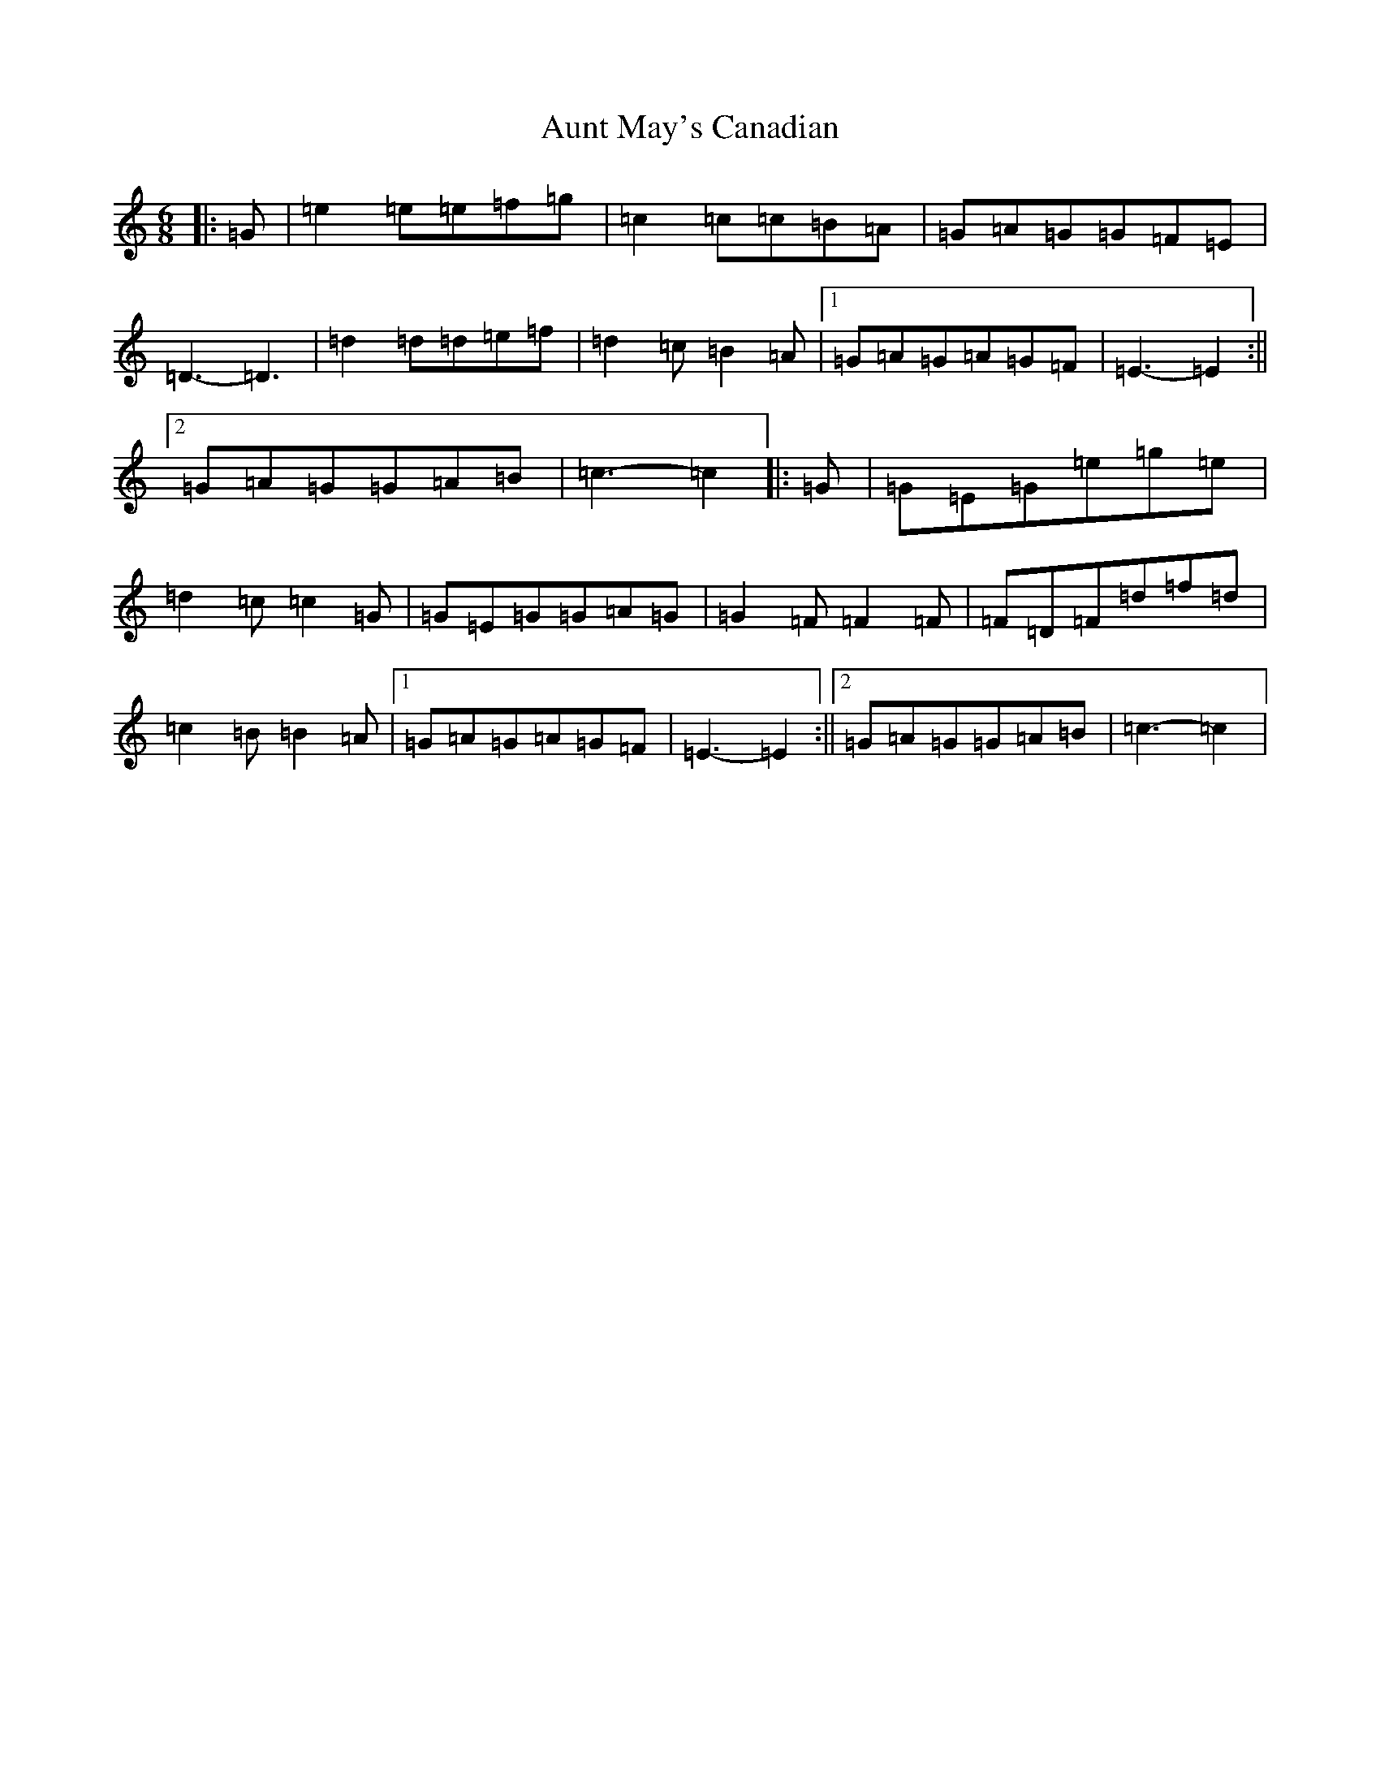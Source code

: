 X: 1093
T: Aunt May's Canadian
S: https://thesession.org/tunes/7000#setting7000
R: jig
M:6/8
L:1/8
K: C Major
|:=G|=e2=e=e=f=g|=c2=c=c=B=A|=G=A=G=G=F=E|=D3-=D3|=d2=d=d=e=f|=d2=c=B2=A|1=G=A=G=A=G=F|=E3-=E2:||2=G=A=G=G=A=B|=c3-=c2|:=G|=G=E=G=e=g=e|=d2=c=c2=G|=G=E=G=G=A=G|=G2=F=F2=F|=F=D=F=d=f=d|=c2=B=B2=A|1=G=A=G=A=G=F|=E3-=E2:||2=G=A=G=G=A=B|=c3-=c2|